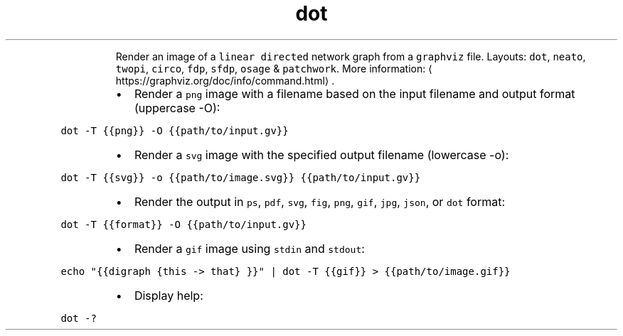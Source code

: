 .TH dot
.PP
.RS
Render an image of a \fB\fClinear directed\fR network graph from a \fB\fCgraphviz\fR file.
Layouts: \fB\fCdot\fR, \fB\fCneato\fR, \fB\fCtwopi\fR, \fB\fCcirco\fR, \fB\fCfdp\fR, \fB\fCsfdp\fR, \fB\fCosage\fR & \fB\fCpatchwork\fR\&.
More information: \[la]https://graphviz.org/doc/info/command.html\[ra]\&.
.RE
.RS
.IP \(bu 2
Render a \fB\fCpng\fR image with a filename based on the input filename and output format (uppercase \-O):
.RE
.PP
\fB\fCdot \-T {{png}} \-O {{path/to/input.gv}}\fR
.RS
.IP \(bu 2
Render a \fB\fCsvg\fR image with the specified output filename (lowercase \-o):
.RE
.PP
\fB\fCdot \-T {{svg}} \-o {{path/to/image.svg}} {{path/to/input.gv}}\fR
.RS
.IP \(bu 2
Render the output in \fB\fCps\fR, \fB\fCpdf\fR, \fB\fCsvg\fR, \fB\fCfig\fR, \fB\fCpng\fR, \fB\fCgif\fR, \fB\fCjpg\fR, \fB\fCjson\fR, or \fB\fCdot\fR format:
.RE
.PP
\fB\fCdot \-T {{format}} \-O {{path/to/input.gv}}\fR
.RS
.IP \(bu 2
Render a \fB\fCgif\fR image using \fB\fCstdin\fR and \fB\fCstdout\fR:
.RE
.PP
\fB\fCecho "{{digraph {this \-> that} }}" | dot \-T {{gif}} > {{path/to/image.gif}}\fR
.RS
.IP \(bu 2
Display help:
.RE
.PP
\fB\fCdot \-?\fR
